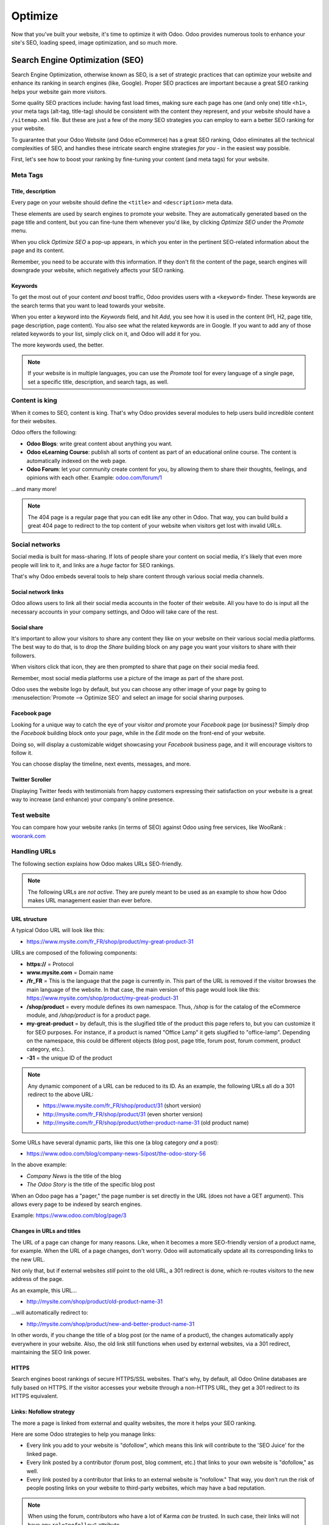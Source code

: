 ========
Optimize
========

Now that you've built your website, it's time to optimize it with Odoo. Odoo provides numerous
tools to enhance your site's SEO, loading speed, image optimization, and so much more.

Search Engine Optimization (SEO)
================================

Search Engine Optimization, otherwise known as SEO, is a set of strategic practices that can
optimize your website and enhance its ranking in search engines (like, Google). Proper SEO practices
are important because a great SEO ranking helps your website gain more visitors.

Some quality SEO practices include: having fast load times, making sure each page has one (and only
one) title ``<h1>``, your meta tags (alt-tag, title-tag) should be consistent with the content
they represent, and your website should have a ``/sitemap.xml`` file. But these are just a few of
the *many* SEO strategies you can employ to earn a better SEO ranking for your website.

To guarantee that your Odoo Website (and Odoo eCommerce) has a great SEO ranking, Odoo eliminates
all the technical complexities of SEO, and handles these intricate search engine strategies *for
you* - in the easiest way possible.

First, let's see how to boost your ranking by fine-tuning your content (and meta tags) for your
website.

Meta Tags
---------

Title, description
******************

Every page on your website should define the ``<title>`` and ``<description>`` meta data.

These elements are used by search engines to promote your website. They are automatically generated
based on the page title and content, but you can fine-tune them whenever you'd like, by clicking
*Optimize SEO* under the *Promote* menu.

.. image:: optimize/seo/seo-optimize.png
   :align: center
   :alt: optimize seo under the promote menu

When you click *Optimize SEO* a pop-up appears, in which you enter in the pertinent SEO-related
information about the page and its content.

Remember, you need to be accurate with this information. If they don't fit the content of the page,
search engines will downgrade your website, which negatively affects your SEO ranking.

.. image:: optimize/seo/optimize-seo-pop-up.png
   :align: center
   :alt: optimize seo pop-up

Keywords
********

To get the most out of your content *and* boost traffic, Odoo provides users with a ``<keyword>``
finder. These keywords are the search terms that you want to lead towards your website.

When you enter a keyword into the *Keywords* field, and hit *Add*, you see how it is used in the
content (H1, H2, page title, page description, page content). You also see what the related
keywords are in Google. If you want to add any of those related keywords to your list, simply
click on it, and Odoo will add it for you.

The more keywords used, the better.

.. image:: optimize/seo/keyword-finder.png
   :align: center
   :alt: odoo keyword finder seo optimization

.. note::
   If your website is in multiple languages, you can use the *Promote* tool for every language of a
   single page, set a specific title, description, and search tags, as well.

Content is king
---------------

When it comes to SEO, content is king. That's why Odoo provides several modules to help users build
incredible content for their websites.

Odoo offers the following:

- **Odoo Blogs**: write great content about anything you want.

- **Odoo eLearning Course**: publish all sorts of content as part of an educational online course.
  The content is automatically indexed on the web page.

- **Odoo Forum**: let your community create content for you, by allowing them to share their
  thoughts, feelings, and opinions with each other. Example: `odoo.com/forum/1 <https://odoo
  .com/forum/1>`_

...and many more!

.. note::
   The 404 page is a regular page that you can edit like any other in Odoo. That way, you can build
   build a great 404 page to redirect to the top content of your website when visitors get lost with
   invalid URLs.

Social networks
---------------

Social media is built for mass-sharing. If lots of people share your content on social media, it's
likely that even more people will link to it, and links are a *huge* factor for SEO rankings.

That's why Odoo embeds several tools to help share content through various social media channels.

Social network links
********************

Odoo allows users to link all their social media accounts in the footer of their website. All
you have to do is input all the necessary accounts in your company settings, and Odoo will take
care of the rest.

.. image:: optimize/seo/seo03.png
   :align: center
   :alt: connect with us social media links

Social share
************

It's important to allow your visitors to share any content they like on your website on their
various social media platforms. The best way to do that, is to drop the *Share* building block on
any page you want your visitors to share with their followers.

When visitors click that icon, they are then prompted to share that page on their social media feed.

.. image:: optimize/seo/share-block.png
   :align: center
   :alt:  share building block on website

Remember, most social media platforms use a picture of the image as part of the share post.

Odoo uses the website logo by default, but you can choose any other image of your page by going
to :menuselection:`Promote --> Optimize SEO` and select an image for social sharing purposes.

.. image:: optimize/seo/seo05.png
   :align: center
   :alt: picture used for social media shares

Facebook page
*************

Looking for a unique way to catch the eye of your visitor *and* promote your *Facebook* page
(or business)? Simply drop the *Facebook* building block onto your page, while in the *Edit* mode
on the front-end of your website.

Doing so, will display a customizable widget showcasing your *Facebook* business page, and it will
encourage visitors to follow it.

.. image:: optimize/seo/seo-facebook-block.png
   :align: center
   :alt: facebook building block in odoo's website builder

You can choose display the timeline, next events, messages, and more.

.. image:: optimize/seo/seo-facebook-features.png
   :align: center
   :alt: facebook features used in facebook building block

Twitter Scroller
****************

Displaying Twitter feeds with testimonials from happy customers expressing their satisfaction on
your website is a great way to increase (and enhance) your company's online presence.

.. image:: optimize/seo/seo-twitter-scroller.png
   :align: center
   :alt: twitter scroller building block icon

Test website
------------

You can compare how your website ranks (in terms of SEO) against Odoo using free services, like
WooRank : `woorank.com <https://www.woorank.com>`_

Handling URLs
-------------

The following section explains how Odoo makes URLs SEO-friendly.

.. note::
   The following URLs are *not active*. They are purely meant to be used as an example to show
   how Odoo makes URL management easier than ever before.

URL structure
*************

A typical Odoo URL will look like this:

-  https://www.mysite.com/fr\_FR/shop/product/my-great-product-31

URLs are composed of the following components:

-  **https://** = Protocol

-  **www.mysite.com** = Domain name

-  **/fr\_FR** = This is the language that the page is currently in. This part of the URL is removed
   if the visitor browses the main language of the website. In that case, the main version of this
   page would look like this:
   https://www.mysite.com/shop/product/my-great-product-31

-  **/shop/product** = every module defines its own namespace. Thus, */shop* is for the catalog of
   the eCommerce module, and */shop/product* is for a product page.

-  **my-great-product** = by default, this is the slugified title of the product this page refers
   to, but you can customize it for SEO purposes. For instance, if a product is named "Office Lamp"
   it gets slugified to "office-lamp". Depending on the namespace, this could be different objects
   (blog post, page title, forum post, forum comment, product category, etc.).

-  **-31** = the unique ID of the product

.. note::
   Any dynamic component of a URL can be reduced to its ID. As an example, the following
   URLs all do a 301 redirect to the above URL:

   -  https://www.mysite.com/fr\_FR/shop/product/31 (short version)

   -  http://mysite.com/fr\_FR/shop/product/31 (even shorter version)

   -  http://mysite.com/fr\_FR/shop/product/other-product-name-31 (old product name)

Some URLs have several dynamic parts, like this one (a blog category *and* a post):

-  https://www.odoo.com/blog/company-news-5/post/the-odoo-story-56

In the above example:

-  *Company News* is the title of the blog

-  *The Odoo Story* is the title of the specific blog post

When an Odoo page has a "pager," the page number is set directly in the URL (does not have a GET
argument). This allows every page to be indexed by search engines.

Example: https://www.odoo.com/blog/page/3

Changes in URLs and titles
**************************

The URL of a page can change for many reasons. Like, when it becomes a more SEO-friendly version
of a product name, for example. When the URL of a page changes, don't worry. Odoo will
automatically update all its corresponding links to the new URL.

Not only that, but if external websites *still* point to the old URL, a 301 redirect is done,
which re-routes visitors to the new address of the page.

As an example, this URL...

- http://mysite.com/shop/product/old-product-name-31

...will automatically redirect to:

- http://mysite.com/shop/product/new-and-better-product-name-31

In other words, if you change the title of a blog post (or the name of a product), the changes
automatically apply everywhere in your website. Also, the old link still functions when used by
external websites, via a 301 redirect, maintaining the SEO link power.

HTTPS
*****

Search engines boost rankings of secure HTTPS/SSL websites. That's why, by default, all Odoo Online
databases are fully based on HTTPS. If the visitor accesses your website through a non-HTTPS URL,
they get a 301 redirect to its HTTPS equivalent.

Links: Nofollow strategy
************************

The more a page is linked from external and quality websites, the more it helps your SEO ranking.

Here are some Odoo strategies to help you manage links:

- Every link you add to your website is "dofollow", which means this link will contribute to the
  'SEO Juice' for the linked page.

- Every link posted by a contributor (forum post, blog comment, etc.) that links to your own website
  is "dofollow," as well.

- Every link posted by a contributor that links to an external website is "nofollow." That way, you
  don't run the risk of people posting links on your website to third-party websites, which may have
  a bad reputation.

.. note::
   When using the forum, contributors who have a lot of Karma *can be* trusted. In such case, their
   links will not have any ``rel="nofollow"`` attribute.

Multi-Language URLs
*******************

If you run a website in multiple languages, the same content will be available in different URLs,
depending on the language used:

- https://www.mywebsite.com/shop/product/my-product-1 (The main language here is English)

- https://www.mywebsite.com\/fr\_FR/shop/product/mon-produit-1 (This is the French version)

In this example, fr\_FR is the language of the page. You can even have several variations of the
same language, like pt\_BR (Portuguese from Brazil), pt\_PT (Portuguese from Portugal), and so on.

Language annotation
*******************

To let search engines know the second URL is the French translation of the first URL, Odoo adds an
HTML link element in the header.

In the HTML <head> section of the main version, Odoo automatically adds a link element pointing
to the translated versions of that webpage:

-  <link rel="alternate" hreflang="fr"
   href="https://www.mywebsite.com\/fr\_FR/shop/product/mon-produit-1"/>

With this approach search engines redirect to the right language, according to the visitor language.

Don't worry, though. You don't get penalized by search engines if your page isn't translated yet.
Also, when it is, it's not considered "duplicated content." It's merely a different version of the
same content.

Language detection
******************

When a visitor lands on your website for the first time (e.g. yourwebsite.com/shop), they may be
automatically redirected to a translated version, according to that visitor's browser language
preference (e.g. **yourwebsite.com/fr\_FR/shop**).

A cookie of the current language will be kept, so when they visit your website again in the
future, they can avoid any redirection.

To force a visitor to stick to the default language of your website, you can use the code of the
default language in any link you share.

For example: **yourwebsite.com/en\_US/shop**

That above link will always direct visitors to the English version of the page, without using the
browser language preferences.

Page speed
----------

The time it takes to load a page on your website is an important criteria for search engines. A
faster website not only improves your visitor's experience, it gives you a better page ranking,
as well.

Studies have shown that, if you divide the time it takes to load your pages in half (e.g. 2 seconds,
instead of 4 seconds), the visitor abandonment rate is also divided by two (25% to 12.5%). One extra
second to load a page could `cost $1.6b to Amazon in sales <http://www.fastcompany
.com/1825005/how-one-second-could-cost-amazon-16-billion-sales>`__.

.. image:: optimize/seo/seo06.png
   :align: center
   :alt: page load time graph

Fortunately, Odoo does all the page speed magic for you!

Below, you will discover the tricks Odoo uses to speed up your loading time. You can compare how
your website ranks using these two tools:

- `Google Page Speed <https://developers.google.com/speed/pagespeed/insights/>`__

- `Pingdom Website Speed Test <http://tools.pingdom.com/fpt/>`__

Images
------

When you upload new images, Odoo automatically compresses them to reduce their size, with lossless
compression for .PNG and .GIF and lossy compression for .JPG.

Once uploaded, you can manually adjust the look and quality of the image, via the helpful toolbar
located on the right, while in *Edit* mode.

The key is to make the image look great, with the smallest file size possible, *without* sacrificing
quality.

.. image:: optimize/seo/seo-image-features.png
   :align: center
   :alt: image features toolbar website builder

.. note::
   Odoo compresses images when they are uploaded to your website, *not* when requested by the
   visitor. Thus, it's possible that, *if* you use a third-party theme, it will provide images that
   are not compressed efficiently. But all images used in Odoo official themes have been compressed
   by default.

When the image is selected, Odoo allows you to add the Alt and title attributes of the ``<img>``
tag by clicking *Description:* in that same toolbar.

When you click on *Description*, the following window appears:

.. image:: optimize/seo/seo09.png
   :align: center
   :alt: alt title pop up window images

Pictograms
----------

Odoo's pictograms are implemented using a font (`Font Awesome <https://fortawesome.github
.io/Font-Awesome/icons/>`__ in most Odoo themes). You can use as many pictograms as you want, as
they don't result in extra requests to load the page.

.. image:: optimize/seo/seo10.png
   :align: center
   :alt: sample array of pictograms

Static resources: CSS
---------------------

All CSS files are pre-processed, concatenated, minified, compressed, and cached (server-side and
browser-side).

The result is:

- only one CSS file request is needed to load a page

- this CSS file is shared and cached amongst pages, so when the visitor clicks on another page, the
  browser doesn't even have to load a single CSS resource

- this CSS file is optimized to be small

Pre-processed
*************

The CSS framework used by Odoo is Bootstrap.

While a theme might use another framework, most of `Odoo themes <https://www.odoo
.com/apps/themes>`__ extend and customize Bootstrap directly. Since Odoo supports Less and Sass,
you can modify CSS rules, instead of overwriting them through extra CSS lines, which results in a
smaller file.

Concatenated
************

Every module (or library) you might use in Odoo has its own set of CSS, Less, or
Sass files (eCommerce, blogs, themes, etc.).

Having several CSS files is great for the modularity, but not good for the performance. Mainly
because most browsers can only perform 6 requests in parallel, resulting in lots of files loaded in
series.

The latency time to transfer a file is usually much longer than the actual data transfer time,
especially for small files, like .JS and .CSS. Thus, the time to load CSS resources depends more
on the number of requests to be done, rather than the actual file size, itself.

To address this issue, all CSS / Less / Sass files are concatenated into a single .CSS file to send
to the browser.

That way, a visitor has **only one .CSS file to load** per page, which is extremely efficient.

As the CSS is shared amongst all pages, when the visitor clicks on another page, the browser does
not even have to load a new CSS file!

================================= =============================================
  **Both files in the <head>**     **What the visitor gets (only one file)**
================================= =============================================
 /\* From bootstrap.css \*/       .text-muted {
 .text-muted {                    color: #666;
 color: #777;                     background: yellow
 background: yellow;              }
 }

 /\* From my-theme.css \*/
 .text-muted {
 color: #666;
 }
================================= =============================================

The CSS sent by Odoo includes all CSS / Less / Sass of all pages and modules.

By doing this, additional page views from the same visitor will *not* have to load CSS files at all.
However, some modules might include huge CSS/Javascript resources that you do not want to
prefetch at the first page because they are *too* big.

In this case, Odoo splits this resource into a second bundle that is loaded only when the page using
it is requested. An example of this is the backend, which is only loaded when the visitor logs in
and accesses the backend (/web).

.. note::
   If the CSS file is very big, Odoo will split it into two smaller files to avoid the 4095
   selectors limit per sheet of Internet Explorer. But most themes fit below this limit.

Minified
********

After being pre-processed and concatenated, the resulting CSS is minified to reduce its size.

============================ ==============================
  **Before minification**     **After minification**
============================ ==============================
  /\* some comments \*/       .text-muted {color: #666}
  .text-muted {
  color: #666;
  }
============================ ==============================

The final result is then compressed, before being delivered to the browser.

Then, a cached version is stored server-side (we don't have to pre-process, concatenate, or minify
at every request) and browser-side (the same visitor will load the CSS only once for all pages that
they visit).

Static resources: Javascript
----------------------------

Just like with CSS resources, Javascript resources are also concatenated, minified, compressed, and
cached (server-side and browser-side).

Odoo creates three Javascript bundles:

- One for all the pages of the website (including code for parallax effects, form validation, etc.)

- One for common Javascript code shared amongst the front-end and back-end (Bootstrap)

- One for back-end specific Javascript code (Odoo Web Client interface for your employees using
  Odoo)

Most visitors only need the first two bundles, resulting in a maximum of two Javascript files to
load in order to render one page. As these files are shared across all pages, further clicks by
the same visitor will not load any other Javascript resource.

.. note::
   If you work in "Developer Mode," the CSS and Javascript are neither concatenated, nor minified.
   Thus, it's much slower. However, it allows you to easily debug with the Chrome debugger, as CSS
   and Javascript resources are not transformed from their original versions.

CDN
---

If you activate the CDN feature in Odoo, static resources (Javascript, CSS, images) are loaded from
a Content Delivery Network.

Using a Content Delivery Network has three advantages:

- Load resources from a nearby server (most networks have servers in main countries around the
  globe)

- Cache resources efficiently (no computation resources used on your own server)

- Split the resource loading on different services, allowing more resources to load in parallel
  (since the Chrome limit of 6 parallel requests is by domain)

You can activate and configure your CDN options from the **Website** settings, found under the
Configuration menu, but only while in `Developer Mode <https://www.odoo.com/documentation/user/14.0/general/developer_mode/activate
.html#:~:text=Go%20to%20Settings%20%E2%80%A3%20Activate,
developer%20mode%20option%20becomes%20available.>`_.

Here is an example of configuration you can use:

.. image:: optimize/seo/seo11.png
   :align: center
   :alt: cdn setting in the website admin app

HTML pages
----------

HTML pages can be compressed, but this task is usually handled by your web server (NGINX or Apache).

The Odoo Website Builder has been optimized to guarantee clean and short HTML code. Building blocks
have been developed to produce clean HTML code, as well, usually using Bootstrap and the HTML
editor.

For example, if you use the color picker to change the color of a paragraph to the primary color
of your website, Odoo will produce the following code:

``<p class="text-primary">My Text</p>``

But most other HTML editors (such as, CKEditor) will produce the following code:

``<p style="color: #AB0201">My Text</p>``

Responsive design
-----------------

Websites that are not mobile-friendly are negatively impacted in search engine rankings. All Odoo
themes rely on Bootstrap to render everything efficiently, according to the device that's being
used: desktop, tablet, or mobile.

.. image:: optimize/seo/seo12.png
   :align: center
   :alt: examples of odoo's responsive design

Since all Odoo modules share the same technology, all pages on your website are automatically
mobile-friendly.

Browser caching
---------------

Javascript, images, and CSS resources have a URL that changes dynamically when their content
changes. This allows Odoo to set a very long cache delay (XXX) on these resources: XXX secs, while
being updated instantly (if you update the resource).

Scalability
-----------

In addition to being fast, Odoo is also more scalable than traditional CMS and eCommerce platforms
(like Drupal, Wordpress, Magento, Prestashop).

Here's a quick summarization highlighting the scalability of Odoo Website and eCommerce.

.. image:: optimize/seo/seo13.png
   :align: center
   :alt: slide about odoo's scalability

Sitemap
-------

The sitemap points out pages to index to search engine robots. Odoo generates a ``/sitemap.xml``
file automatically for you. For performance reasons, this file is cached and updated every 12 hours.

By default, all URLs will be in a single ``/sitemap.xml`` file, but if you have a lot of pages,
Odoo automatically creates a Sitemap Index file, respecting the `sitemaps.org protocol
<http://www.sitemaps.org/protocol.html>`__ grouping sitemap URLs in 45,000 chunks per file.

Every sitemap entry has 4 attributes that are computed automatically:

-  ``<loc>`` : the URL of a page

-  ``<lastmod>`` : last modification date of the resource, computed automatically based on a related
   object. For a page related to a product, this could be the last modification date of the product
   (or the page).

-  ``<priority>`` : modules may implement their own priority algorithm based on their content.
   For example, a forum might assign a priority based on the number of votes on a specific post. The
   priority of a static page is defined by its priority field, which is normalized (16 is the
   default).

Structured data markup
----------------------

Structured Data Markup is used to generate Rich Snippets in search engine results. It is a way for
website owners to send structured data to search engine robots; helping them understand your content
and create well-presented search results.

Google supports a number of rich snippets for content types, including:
Reviews, People, Products, Businesses, Events, and Organizations.

Odoo implements micro-data as defined in the `schema.org <http://schema.org>`__ specification for
events, eCommerce products, forum posts, and contact addresses. This allows your product pages to
be displayed in Google using extra information, like the price and rating of a product:

.. image:: optimize/seo/seo14.png
   :align: center
   :alt: sample of google search results

robots.txt
----------

When indexing your website, search engines first look at the general indexing rules of the
``/robots.txt`` file (allowed robots, sitemap path, etc.). Odoo automatically creates this file
for you.

It consists of:

User-agent: \*
Sitemap: https://www.odoo.com/sitemap.xml

It means all robots are allowed to index your website, and there is no other indexing rule specified
in the sitemap to be found at that address.

You can customize the file *robots* in
:doc:`Developer mode <../../general/developer_mode/activate>` from :menuselection:`Settings -->
Technical --> User Interface --> Views` (exclude robots, exclude some pages, or redirect to a custom
Sitemap).

Make the Model Data of the view *Non Updatable*, in order to not reset the file after system
upgrades.

Track traffic
=============

Now that you've created a website with engaging content, it's time to see how well it performs with
your audience. That's why it's incredibly important to track your website's traffic. With Odoo,
users can track this vital information in a number of different ways.

Track traffic in Google Analytics
---------------------------------

To follow your website's traffic with Google Analytics you need to `Create a Google Analytics
account <https://www.google.com/analytics/>`__ if you don't have one.

Then, you must complete the creation form and accept the conditions to get the tracking ID.

    .. image:: optimize/tracking_analytics/google_analytics_account.png
       :align: center
       :alt: google analytics account

Following that, copy the tracking ID to insert it in Odoo.

    .. image:: optimize/tracking_analytics/google_analytics_tracking_id.png
       :align: center
       :alt: google analytics tracking id

Now, go to :menuselection:`Configuration --> Settings` in the Website app. Then, you must turn on
Google Analytics, and paste the tracking ID here. Don't forget to hit *Save* when you're done.

      .. image:: optimize/tracking_analytics/google-analytics-setting.png
         :align: center
         :alt: google analytics setting

If you need help getting started with Google Analytics, you can refer to `Google Documentation
<https://support.google.com/analytics/answer/1008015?hl=en/>`_.

Track traffic from Odoo Dashboard
---------------------------------

You can accurately track traffic statistics straight from your Odoo Website Dashboard, thanks to
Google Analytics.

First, you need to create a Google Analytics account. Then, copy and paste your tracking ID
in your website settings. Next, go to `Google APIs platform library <https://console.cloud.google
.com/apis/library?supportedpurview=project>`__ in order to generate Analytics API credentials.

Now, log in with your Google account, and create a new project with an appropriate name (e.g. Odoo).
You need this project to store your API credentials.

.. image:: optimize/tracking_analytics/google_analytics_create_project.png
   :align: center
   :alt: google analytics create project

In the API Library, select *Google Analytics API*.

.. image:: optimize/tracking_analytics/google-analytics-api.png
   :align: center
   :alt: google analytics api

Then, select *Enable* next to "Analytics API."

.. image:: optimize/tracking_analytics/google_analytics_enable.png
   :align: center
   :alt: google analytics enable api

In order to properly use this API, you need to create credentials to use in Odoo.

.. image:: optimize/tracking_analytics/google_analytics_create_credentials.png
   :align: center
   :alt: google analytics create credentials

Following that, you must select *Web browser (Javascript)* as the calling source and *User data* as
the kind of data.

.. image:: optimize/tracking_analytics/google_analytics_get_credentials.png
   :align: center
   :alt: google analytics api get credentials

Then, you can create a Client ID.

To do so, enter the name of the application (e.g. My Odoo Database) and the allowed pages that
trigger a redirection.

The *Authorized JavaScript origin* is your Odoo's database URL. The *Authorized redirect URI* is
your Odoo database URL followed by '/google_account/authentication', as showcased below.

.. image:: optimize/tracking_analytics/google_analytics_authorization.png
   :align: center
   :alt: google analytics authorization

Proceed to the Consent Screen, and enter a product name (e.g. Google Analytics in Odoo). You
can check the customizations options at this time, but it's not mandatory.

.. note::
   The Consent Screen will *only* show up when you enter the Client ID in Odoo for the **first**
   time.

Then, you are provided with your Client ID, which you then copy to paste in Odoo.

.. image:: optimize/tracking_analytics/google_analytics_client_id.png
   :align: center
   :alt: google analytics client id

Go to :menuselection:`Website application --> Configuration --> Settings`, activate *Google
Analytics Dashboard* and paste the Client ID in the fields that appear.

.. image:: optimize/tracking_analytics/google-analytics-dashboard.png
   :align: center
   :alt: google analytics dashboard setting

And finally, authorize Odoo to access your Google API.

.. image:: optimize/tracking_analytics/google_analytics_login.png
   :align: center
   :alt: google analytics login

Link Trackers
-------------

Link Trackers allow you to easily track all your marketing campaigns (emails, banner ads, blog
posts, social media posts, affiliate links, etc.). With Link Trackers, you can quickly identify your
your best traffic sources. This valuable data helps you make more informed decisions about the
distribution of your marketing budget.

Setup
*****

On the front-end of your website, go to :menuselection:`Promote --> Link Tracker`.

Here, you are able to get a specific tracked URL based on the campaign, medium, and source being
used.

.. image:: optimize/tracking_analytics/link_tracker_fields.png
   :align: center
   :alt: View of the link tracker fields for Odoo Website

- **URL**: URL of the page you want to track (e.g. the home page or a product page).
- **Campaign**: context of your link (e.g. a special promotion).
- **Medium**: channel used to share (deliver) your link (e.g. an email or a Facebook ad).
- **Source**: platform where the traffic originates (e.g. Google or Twitter).

Then, click *Get tracked link* to generate a URL that you can post (or send) by the source you have
decided on.

Follow-up on tracked links
**************************

On that same Link Tracker page, beneath the *Get tracked link* fields, you can look at statistics
in the *Your tracked links* section.

In addition to seeing the *Most Clicked* and *Recently Used* links, you can also see complete
statistics by clicking on *Stats* next to a link you want to analyze, including the number of
clicks.

.. image:: optimize/tracking_analytics/links_statistics.png
   :align: center
   :alt: View of the tracked list emphasizing the statistics buttons in Odoo Website

.. tip::
   #. You can also access the link tracker on *odoo.com/r* via your browser.
   #. Activate the developer mode (:menuselection:`Settings --> Activate the developer mode`) and
      get access to the *Link Tracker* module and its back-end functionalities.
   #. Integrated with Google Analytics, those trackers allow you to see the number of clicks and
      visitors to keep you on top of your marketing campaigns.
